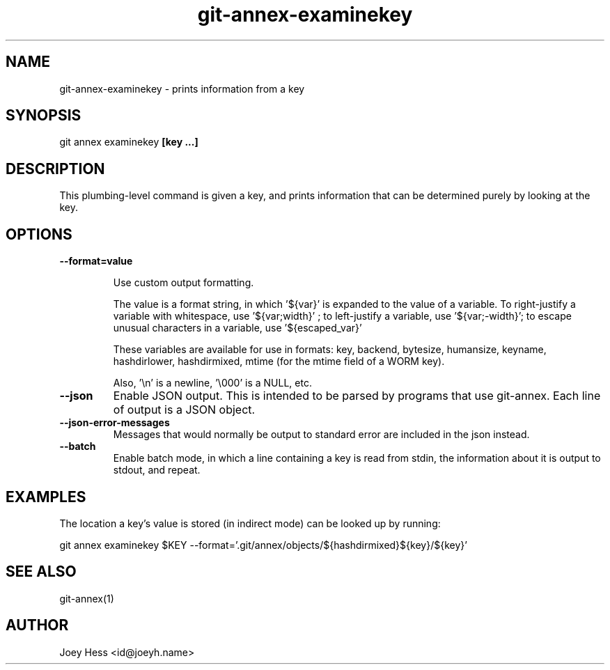 .TH git-annex-examinekey 1
.SH NAME
git-annex-examinekey \- prints information from a key
.PP
.SH SYNOPSIS
git annex examinekey \fB[key ...]\fP
.PP
.SH DESCRIPTION
This plumbing\-level command is given a key, and prints information
that can be determined purely by looking at the key.
.PP
.SH OPTIONS
.IP "\fB\-\-format=value\fP"
.IP
Use custom output formatting.
.IP
The value is a format string, in which '${var}' is expanded to the
value of a variable. To right\-justify a variable with whitespace,
use '${var;width}' ; to left\-justify a variable, use '${var;\-width}';
to escape unusual characters in a variable, use '${escaped_var}'
.IP
These variables are available for use in formats: key, backend,
bytesize, humansize, keyname, hashdirlower, hashdirmixed, mtime (for
the mtime field of a WORM key).
.IP
Also, '\\n' is a newline, '\\000' is a NULL, etc.
.IP
.IP "\fB\-\-json\fP"
Enable JSON output. This is intended to be parsed by programs that use
git-annex. Each line of output is a JSON object.
.IP
.IP "\fB\-\-json\-error\-messages\fP"
Messages that would normally be output to standard error are included in
the json instead.
.IP
.IP "\fB\-\-batch\fP"
Enable batch mode, in which a line containing a key is read from stdin,
the information about it is output to stdout, and repeat.
.IP
.SH EXAMPLES
The location a key's value is stored (in indirect mode)
can be looked up by running:
.PP
 git annex examinekey $KEY \-\-format='.git/annex/objects/${hashdirmixed}${key}/${key}'
.PP
.SH SEE ALSO
git-annex(1)
.PP
.SH AUTHOR
Joey Hess <id@joeyh.name>
.PP
.PP

